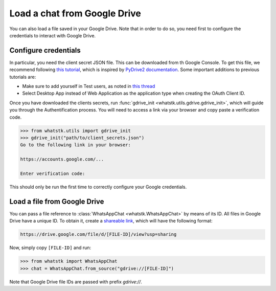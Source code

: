 Load a chat from Google Drive
=============================

You can also load a file saved in your Google Drive. Note that in order to do so, you need first to configure the
credentials to interact with Google Drive.

Configure credentials
---------------------

In particular, you need the client secret JSON file. This can be downloaded from th Google Console. To get this file, we recommend following `this tutorial
<https://medium.com/analytics-vidhya/how-to-connect-google-drive-to-python-using-pydrive-9681b2a14f20>`_, which is
inspired by `PyDrive2 documentation <https://iterative.github.io/PyDrive2/docs/build/html/quickstart.html>`_. Some
important  additions to previous tutorials are:

- Make sure to add yourself in Test users, as noted in `this thread <https://stackoverflow.com/questions/65980758/pydrive-quickstart-and-error-403-access-denied>`_
- Select Desktop App instead of Web Application as the application type when creating the OAuth Client ID.

Once you have downloaded the clients secrets, run :func:`gdrive_init <whatstk.utils.gdrive.gdrive_init>`, which will
guide you through the Authentification process. You will need to access a link via your browser and copy paste a
verification code.

.. code-block:: python

    >>> from whatstk.utils import gdrive_init
    >>> gdrive_init("path/to/client_secrets.json")
    Go to the following link in your browser:

    https://accounts.google.com/...

    Enter verification code: 

This should only be run the first time to correctly configure your Google credentials.


Load a file from Google Drive
-----------------------------

You can pass a file reference to :class:`WhatsAppChat <whatstk.WhatsAppChat>` by means of its ID. All files in Google
Drive have a unique ID. To obtain it, create a `shareable link
<https://support.google.com/drive/answer/7166529?co=GENIE.Platform%3DDesktop&hl=en>`_, which will have the following format:

.. code-block::

    https://drive.google.com/file/d/[FILE-ID]/view?usp=sharing


Now, simply copy ``[FILE-ID]`` and run:

.. code-block:: python

    >>> from whatstk import WhatsAppChat
    >>> chat = WhatsAppChat.from_source("gdrive://[FILE-ID]")

Note that Google Drive file IDs are passed with prefix `gdrive://`.
